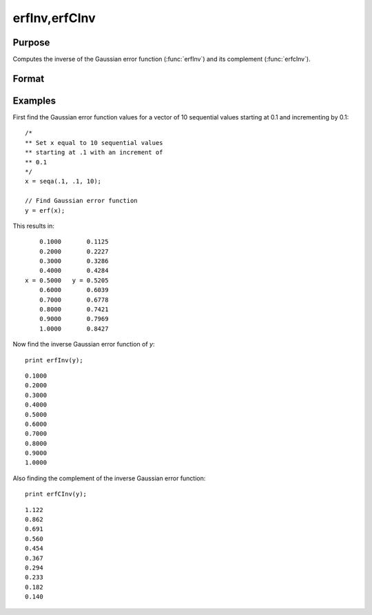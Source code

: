 
erfInv,erfCInv
==============================================

Purpose
----------------

Computes the inverse of the Gaussian error function (:func:`erfInv`) and its complement (:func:`erfcInv`).

Format
----------------
.. function:: erfInv(y)
              erfCInv(y)

    :param y:  Gaussian error function values. :math:`-1 < y < 1`.
    :type y: scalar or NxK matrix

    :returns: **x** (*scalar or NxK matrix*) - The inverse of the Gaussian error function.

Examples
----------------

First find the Gaussian error function values for a vector of 10 sequential values starting at 0.1 and incrementing by 0.1:

::

    /*
    ** Set x equal to 10 sequential values
    ** starting at .1 with an increment of
    ** 0.1
    */
    x = seqa(.1, .1, 10);

    // Find Gaussian error function
    y = erf(x);

This results in:

::

        0.1000       0.1125
        0.2000       0.2227
        0.3000       0.3286
        0.4000       0.4284
    x = 0.5000   y = 0.5205
        0.6000       0.6039
        0.7000       0.6778
        0.8000       0.7421
        0.9000       0.7969
        1.0000       0.8427

Now find the inverse Gaussian error function of *y*:

::

    print erfInv(y);

::

        0.1000
        0.2000
        0.3000
        0.4000
        0.5000
        0.6000
        0.7000
        0.8000
        0.9000
        1.0000

Also finding the complement of the inverse Gaussian error function:

::

    print erfCInv(y);

::

        1.122
        0.862
        0.691
        0.560
        0.454
        0.367
        0.294
        0.233
        0.182
        0.140

.. seealso:: Functions :func:`erf`, :func:`erfc`, :func:`cdfN`, :func:`cdfNC`, :func:`cdfNi`
